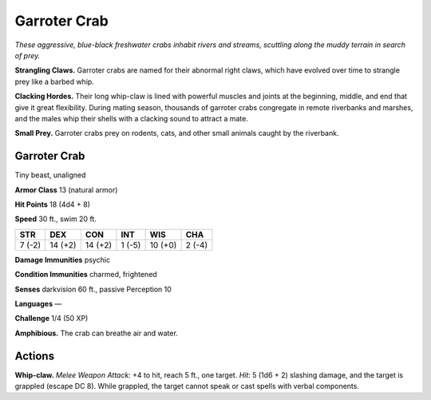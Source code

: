 
.. _tob:garroter-crab:

Garroter Crab
-------------

*These aggressive, blue-black freshwater crabs inhabit rivers and
streams, scuttling along the muddy terrain in search of prey.*

**Strangling Claws.** Garroter crabs are named for their
abnormal right claws, which have evolved over time to strangle
prey like a barbed whip.

**Clacking Hordes.** Their long whip-claw is lined with powerful
muscles and joints at the beginning, middle, and end that give
it great flexibility. During mating season, thousands of garroter
crabs congregate in remote riverbanks and marshes, and the
males whip their shells with a clacking sound to attract a mate.

**Small Prey.** Garroter crabs prey on rodents, cats, and other
small animals caught by the riverbank.

Garroter Crab
~~~~~~~~~~~~~

Tiny beast, unaligned

**Armor Class** 13 (natural armor)

**Hit Points** 18 (4d4 + 8)

**Speed** 30 ft., swim 20 ft.

+-----------+-----------+-----------+-----------+-----------+-----------+
| STR       | DEX       | CON       | INT       | WIS       | CHA       |
+===========+===========+===========+===========+===========+===========+
| 7 (-2)    | 14 (+2)   | 14 (+2)   | 1 (-5)    | 10 (+0)   | 2 (-4)    |
+-----------+-----------+-----------+-----------+-----------+-----------+

**Damage Immunities** psychic

**Condition Immunities** charmed, frightened

**Senses** darkvision 60 ft., passive Perception 10

**Languages** —

**Challenge** 1/4 (50 XP)

**Amphibious.** The crab can breathe air and water.

Actions
~~~~~~~

**Whip-claw.** *Melee Weapon Attack:* +4 to hit, reach 5 ft., one
target. *Hit:* 5 (1d6 + 2) slashing damage, and the target is
grappled (escape DC 8). While grappled, the target cannot
speak or cast spells with verbal components.
